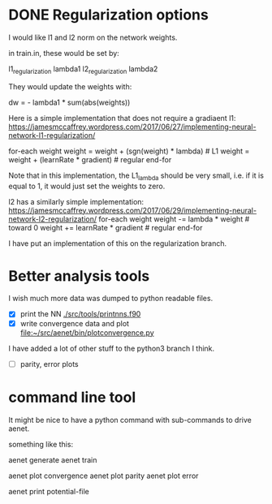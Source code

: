 * DONE Regularization options
  CLOSED: [2018-07-13 Fri 13:12]

I would like l1 and l2 norm on the network weights.

in train.in, these would be set by:

l1_regularization lambda1
l2_regularization lambda2

They would update the weights with:

dw = - lambda1 * sum(abs(weights))

Here is a simple implementation that does not require a gradiaent
l1: https://jamesmccaffrey.wordpress.com/2017/06/27/implementing-neural-network-l1-regularization/

for-each weight
  weight = weight + (sgn(weight) * lambda)  # L1
  weight = weight + (learnRate * gradient)  # regular
end-for

Note that in this implementation, the L1_lambda should be very small, i.e. if it is equal to 1, it would just set the weights to zero.


l2 has a similarly simple implementation: https://jamesmccaffrey.wordpress.com/2017/06/29/implementing-neural-network-l2-regularization/
for-each weight
  weight -= lambda * weight # toward 0
  weight += learnRate * gradient # regular
end-for



I have put an implementation of this on the regularization branch.



* Better analysis tools

I wish much more data was dumped to python readable files.


- [X] print the NN [[./src/tools/printnns.f90]]
- [X] write convergence data and plot [[file:bin/plotconvergence.py][file:~/src/aenet/bin/plotconvergence.py]]


I have added a lot of other stuff to the python3 branch I think.

- [ ] parity, error plots

* command line tool

It might be nice to have a python command with sub-commands to drive aenet.

something like this:

aenet generate
aenet train

aenet plot convergence
aenet plot parity
aenet plot error

aenet print potential-file
